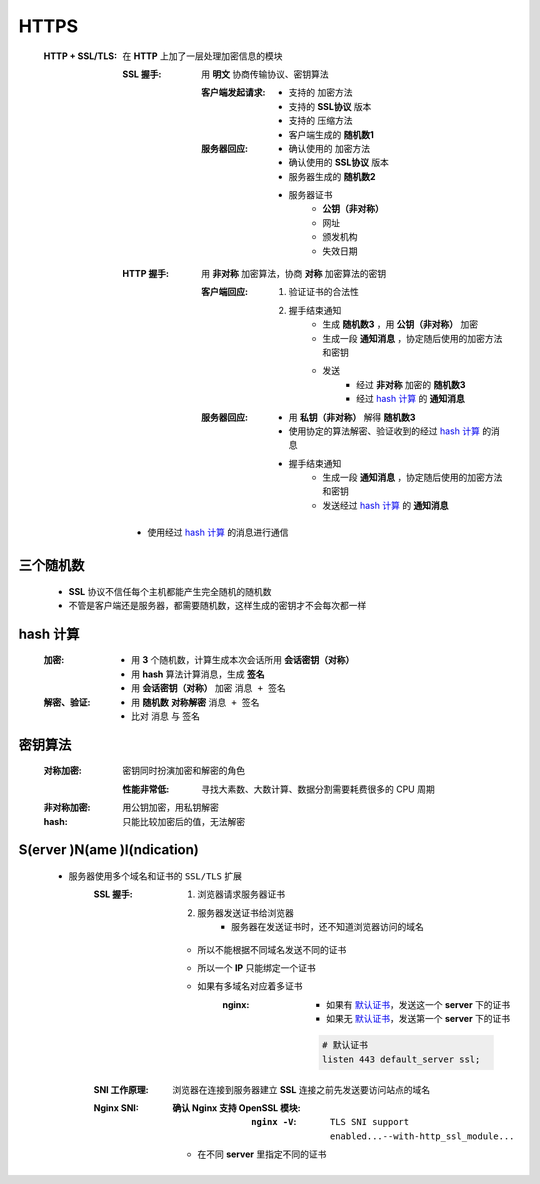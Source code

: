 HTTPS
=====
    :HTTP + SSL/TLS: 在 **HTTP** 上加了一层处理加密信息的模块

        :SSL 握手: 用 **明文** 协商传输协议、密钥算法

            :客户端发起请求:
                - 支持的 加密方法
                - 支持的 **SSL协议** 版本
                - 支持的 压缩方法
                - 客户端生成的 **随机数1**
            :服务器回应:
                - 确认使用的 加密方法
                - 确认使用的 **SSL协议** 版本
                - 服务器生成的 **随机数2**
                - 服务器证书
                    - **公钥（非对称）**
                    - 网址
                    - 颁发机构
                    - 失效日期
        :HTTP 握手: 用 **非对称** 加密算法，协商 **对称** 加密算法的密钥

            :客户端回应:
                1. 验证证书的合法性
                #. 握手结束通知
                    - 生成 **随机数3** ，用 **公钥（非对称）** 加密
                    - 生成一段 **通知消息** ，协定随后使用的加密方法和密钥
                    - 发送
                        - 经过 **非对称** 加密的 **随机数3**
                        - 经过 `hash 计算`_ 的 **通知消息**
            :服务器回应:
                - 用 **私钥（非对称）** 解得 **随机数3**
                - 使用协定的算法解密、验证收到的经过 `hash 计算`_ 的消息
                - 握手结束通知
                    - 生成一段 **通知消息** ，协定随后使用的加密方法和密钥
                    - 发送经过 `hash 计算`_ 的 **通知消息**
        - 使用经过 `hash 计算`_ 的消息进行通信


三个随机数
---------
    - **SSL** 协议不信任每个主机都能产生完全随机的随机数
    - 不管是客户端还是服务器，都需要随机数，这样生成的密钥才不会每次都一样


hash 计算
---------
    :加密:
        - 用 **3** 个随机数，计算生成本次会话所用 **会话密钥（对称）**
        - 用 **hash** 算法计算消息，生成 **签名**
        - 用 **会话密钥（对称）** 加密 ``消息 + 签名``
    :解密、验证:
        - 用 **随机数** **对称解密** ``消息 + 签名``
        - 比对 ``消息`` 与 ``签名``


密钥算法
-------
    :对称加密: 密钥同时扮演加密和解密的角色

        :性能非常低: 寻找大素数、大数计算、数据分割需要耗费很多的 CPU 周期
    :非对称加密: 用公钥加密，用私钥解密
    :hash: 只能比较加密后的值，无法解密



S(erver )N(ame )I(ndication)
-----------------------------
    - 服务器使用多个域名和证书的 ``SSL/TLS`` 扩展
        :SSL 握手:
            1. 浏览器请求服务器证书
            2. 服务器发送证书给浏览器
                - 服务器在发送证书时，还不知道浏览器访问的域名
            - 所以不能根据不同域名发送不同的证书
            - 所以一个 **IP** 只能绑定一个证书
            - 如果有多域名对应着多证书
                :nginx:
                    - 如果有 `默认证书`_，发送这一个 **server** 下的证书
                    - 如果无 `默认证书`_，发送第一个 **server** 下的证书

                    .. _`默认证书`:
                    .. code-block:: nginx

                        # 默认证书
                        listen 443 default_server ssl;
        :SNI 工作原理: 浏览器在连接到服务器建立 **SSL** 连接之前先发送要访问站点的域名
        :Nginx SNI:
            :确认 Nginx 支持 OpenSSL 模块:
                :``nginx -V``: ``TLS SNI support enabled...--with-http_ssl_module...``
            - 在不同 **server** 里指定不同的证书
